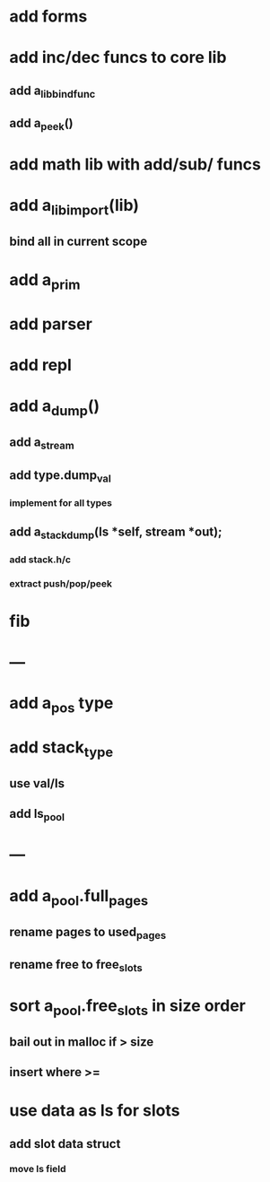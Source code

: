 * add forms
* add inc/dec funcs to core lib
** add a_lib_bind_func
** add a_peek()
* add math lib with add/sub/ funcs
* add a_lib_import(lib)
** bind all in current scope
* add a_prim
* add parser
* add repl
* add a_dump()
** add a_stream
** add type.dump_val
*** implement for all types
** add a_stack_dump(ls *self, stream *out);
*** add stack.h/c
*** extract push/pop/peek
* fib
* ---
* add a_pos type
* add stack_type
** use val/ls
** add ls_pool
* ---
* add a_pool.full_pages
** rename pages to used_pages
** rename free to free_slots
* sort a_pool.free_slots in size order
** bail out in malloc if > size
** insert where >=
* use data as ls for slots
** add slot data struct 
*** move ls field
